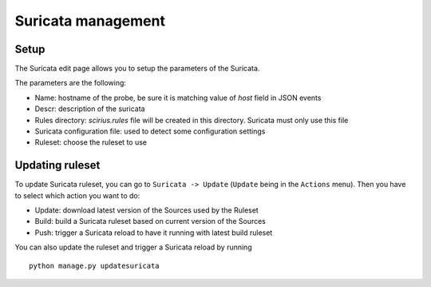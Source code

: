 Suricata management
===================

Setup
-----

The Suricata edit page allows you to setup the parameters of the Suricata.

The parameters are the following:

* Name: hostname of the probe, be sure it is matching value of `host` field in JSON events
* Descr: description of the suricata
* Rules directory: `scirius.rules` file will be created in this directory. Suricata must only use this file
* Suricata configuration file: used to detect some configuration settings
* Ruleset: choose the ruleset to use

Updating ruleset
----------------

To update Suricata ruleset, you can go to ``Suricata -> Update`` (``Update`` being in the
``Actions`` menu). Then you have to select which action you want to do:

* Update: download latest version of the Sources used by the Ruleset
* Build: build a Suricata ruleset based on current version of the Sources
* Push: trigger a Suricata reload to have it running with latest build ruleset

You can also update the ruleset and trigger a Suricata reload by running ::

 python manage.py updatesuricata
